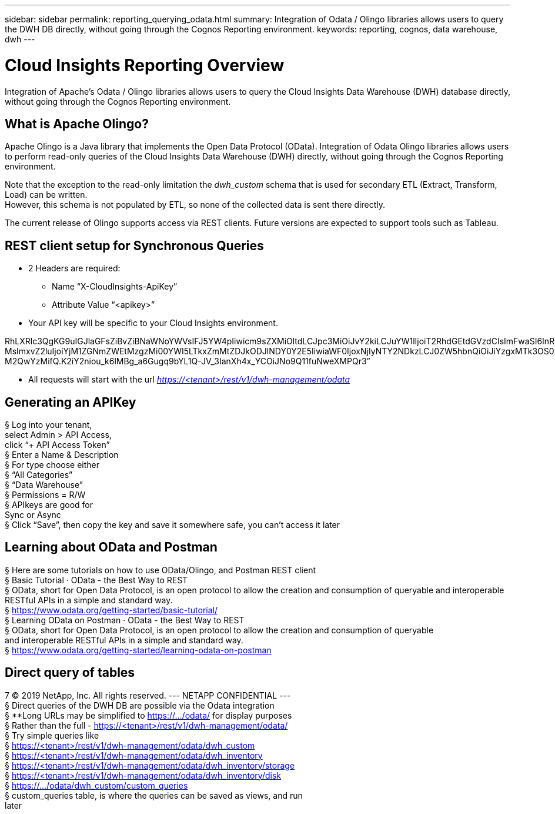 ---
sidebar: sidebar
permalink: reporting_querying_odata.html
summary: Integration of Odata / Olingo libraries allows users to query the DWH DB directly, without going through the Cognos Reporting environment.
keywords: reporting, cognos, data warehouse, dwh
---

= Cloud Insights Reporting Overview

:toc: macro
:hardbreaks:
:toclevels: 2
:nofooter:
:icons: font
:linkattrs:
:imagesdir: ./media/


[.lead]
Integration of Apache's Odata / Olingo libraries allows users to query the Cloud Insights Data Warehouse (DWH) database directly, without going through the Cognos Reporting environment.

== What is Apache Olingo?

Apache Olingo is a Java library that implements the Open Data Protocol (OData). Integration of Odata Olingo libraries allows users to perform read-only queries of the Cloud Insights Data Warehouse (DWH) directly, without going through the Cognos Reporting environment.

Note that the exception to the read-only limitation the _dwh_custom_ schema that is used for secondary ETL (Extract, Transform, Load) can be written.
However, this schema is not populated by ETL, so none of the collected data is sent there directly.

The current release of Olingo supports access via REST clients. Future versions are expected to support tools such as Tableau.

== REST client setup for Synchronous Queries

// * These slides use the FireFox REST client plugin, any REST client should work

* 2 Headers are required:
** Name “X-CloudInsights-ApiKey”
** Attribute Value “<apikey>”
* Your API key will be specific to your Cloud Insights environment.

//“eyJraWQiOiI5OTk5IiwidHlwIjoiSldUIiwiYWxnIjoiSFMzODQifQ.eyJjcmVhdG9yTG9naW4iOiJhdXRoMHw1YjBlZTI4YWIzNTJjNjE5M2FhZWM2YTQiLCJkaXNwbGF5TmFtZSI6Ik9kYX
RhLXRlc3QgKG9uIGJlaGFsZiBvZiBNaWNoYWVsIFJ5YW4pIiwicm9sZXMiOltdLCJpc3MiOiJvY2kiLCJuYW1lIjoiT2RhdGEtdGVzdCIsImFwaSI6InRydWUiLCJleHAiOjE2NTQxMDI0OT MsImxvZ2luIjoiYjM1ZGNmZWEtMzgzMi00YWI5LTkxZmMtZDJkODJlNDY0Y2E5IiwiaWF0IjoxNjIyNTY2NDkzLCJ0ZW5hbnQiOiJiYzgxMTk3OS02ZDliLTRlOGItOGQzNy05NDNlYmE1
M2QwYzMifQ.K2iY2niou_k6lMBg_a6Gugq9bYL1Q-JV_3IanXh4x_YCOiJNo9Q11fuNweXMPQr3”

* All requests will start with the url _https://<tenant>/rest/v1/dwh-management/odata_

== Generating an APIKey

§ Log into your tenant,
select Admin > API Access,
click “+ API Access Token”
§ Enter a Name & Description
§ For type choose either
§ “All Categories”
§ “Data Warehouse”
§ Permissions = R/W
§ APIkeys are good for
Sync or Async
§ Click “Save”, then copy the key and save it somewhere safe, you can’t access it later

== Learning about OData and Postman

§ Here are some tutorials on how to use OData/Olingo, and Postman REST client
§ Basic Tutorial · OData - the Best Way to REST
§ OData, short for Open Data Protocol, is an open protocol to allow the creation and consumption of queryable and interoperable RESTful APIs in a simple and standard way.
§ https://www.odata.org/getting-started/basic-tutorial/
§ Learning OData on Postman · OData - the Best Way to REST
§ OData, short for Open Data Protocol, is an open protocol to allow the creation and consumption of queryable
and interoperable RESTful APIs in a simple and standard way.
§ https://www.odata.org/getting-started/learning-odata-on-postman

== Direct query of tables
7 © 2019 NetApp, Inc. All rights reserved. --- NETAPP CONFIDENTIAL ---
§ Direct queries of the DWH DB are possible via the Odata integration
§ **Long URLs may be simplified to https://.../odata/ for display purposes
§ Rather than the full - https://<tenant>/rest/v1/dwh-management/odata/
§ Try simple queries like
§ https://<tenant>/rest/v1/dwh-management/odata/dwh_custom
§ https://<tenant>/rest/v1/dwh-management/odata/dwh_inventory
§ https://<tenant>/rest/v1/dwh-management/odata/dwh_inventory/storage
§ https://<tenant>/rest/v1/dwh-management/odata/dwh_inventory/disk
§ https://.../odata/dwh_custom/custom_queries
§ custom_queries table, is where the queries can be saved as views, and run
later


